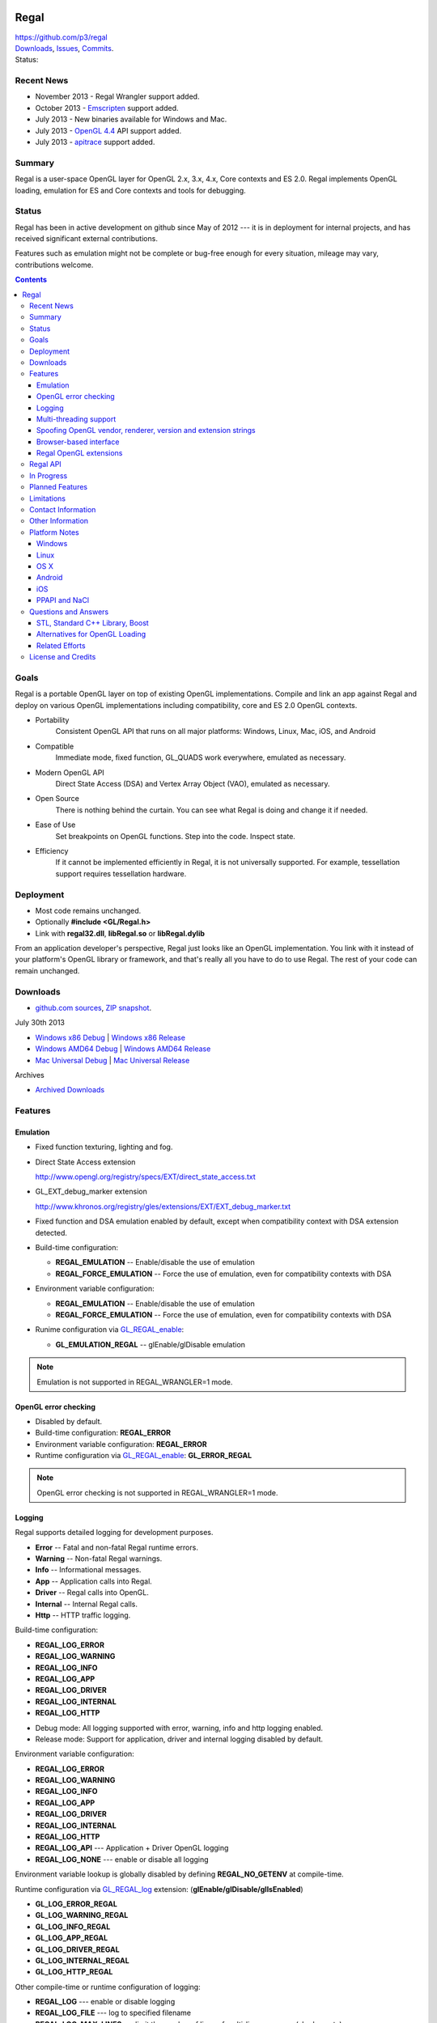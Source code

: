.. image::  https://raw.github.com/p3/regal/master/doc/regal.jpg
   :height: 128 px
   :width:  128 px
   :align: right

=====
Regal
=====

| https://github.com/p3/regal
| `Downloads <https://bitbucket.org/nigels_com/regal/downloads>`_, `Issues <https://github.com/p3/regal/issues>`_, `Commits <https://github.com/p3/regal/commits/master>`_.
| Status: |status|

.. |status| image:: https://travis-ci.org/nigels-com/regal.png?branch=master
   :target: https://travis-ci.org/nigels-com/regal
   :alt: Build Status

Recent News
===========

* November 2013 - Regal Wrangler support added.
* October 2013 - `Emscripten <https://github.com/kripken/emscripten>`_ support added.
* July 2013 - New binaries available for Windows and Mac.
* July 2013 - `OpenGL 4.4 <http://www.opengl.org/registry/>`_ API support added.
* July 2013 - `apitrace <http://apitrace.github.io/>`_ support added.

Summary
=======

Regal is a user-space OpenGL layer for OpenGL 2.x, 3.x, 4.x, Core contexts and ES 2.0.
Regal implements OpenGL loading, emulation for ES and Core contexts and tools for debugging.

Status
======

Regal has been in active development on github since May of 2012 ---
it is in deployment for internal projects, and has received significant
external contributions.

Features such as emulation might not be complete or bug-free enough for
every situation, mileage may vary, contributions welcome.

.. contents::

Goals
=====

Regal is a portable OpenGL layer on top of existing OpenGL implementations.
Compile and link an app against Regal and deploy on various OpenGL implementations
including compatibility, core and ES 2.0 OpenGL contexts.

* Portability
    Consistent OpenGL API that runs on all major platforms:
    Windows, Linux, Mac, iOS, and Android

* Compatible
    Immediate mode, fixed function, GL_QUADS work everywhere, emulated as necessary.

* Modern OpenGL API
    Direct State Access (DSA) and Vertex Array Object (VAO), emulated as necessary.

* Open Source
    There is nothing behind the curtain.
    You can see what Regal is doing and change it if needed.

* Ease of Use
    Set breakpoints on OpenGL functions.
    Step into the code.
    Inspect state.

* Efficiency
    If it cannot be implemented efficiently in Regal, it is not universally supported.
    For example, tessellation support requires tessellation hardware.

Deployment
==========

* Most code remains unchanged.
* Optionally **#include <GL/Regal.h>**
* Link with **regal32.dll**, **libRegal.so** or **libRegal.dylib**

From an application developer's perspective, Regal just looks like an OpenGL implementation.
You link with it instead of your platform's OpenGL library or framework, and that's really
all you have to do to use Regal.  The rest of your code can remain unchanged.

Downloads
=========

* `github.com sources <https://github.com/p3/regal>`_, `ZIP snapshot <https://github.com/p3/regal/archive/master.zip>`_.

July 30th 2013

* `Windows x86 Debug <https://bitbucket.org/nigels_com/regal/downloads/Regal_Windows_x86_Debug_20130730.zip>`_ | `Windows x86 Release <https://bitbucket.org/nigels_com/regal/downloads/Regal_Windows_x86_Release_20130730.zip>`_
* `Windows AMD64 Debug <https://bitbucket.org/nigels_com/regal/downloads/Regal_Windows_x64_Debug_20130730.zip>`_ | `Windows AMD64 Release <https://bitbucket.org/nigels_com/regal/downloads/Regal_Windows_x64_Release_20130730.zip>`_
* `Mac Universal Debug <https://bitbucket.org/nigels_com/regal/downloads/Regal_Mac_Debug_20130730.tgz>`_         | `Mac Universal Release <https://bitbucket.org/nigels_com/regal/downloads/Regal_Mac_Release_20130730.tgz>`_

Archives

* `Archived Downloads <https://bitbucket.org/nigels_com/regal/downloads>`_

Features
========

Emulation
---------

- Fixed function texturing, lighting and fog.
- Direct State Access extension

  http://www.opengl.org/registry/specs/EXT/direct_state_access.txt

- GL_EXT_debug_marker extension

  http://www.khronos.org/registry/gles/extensions/EXT/EXT_debug_marker.txt

- Fixed function and DSA emulation enabled by default, except when compatibility context
  with DSA extension detected.

- Build-time configuration:

  - **REGAL_EMULATION**         -- Enable/disable the use of emulation
  - **REGAL_FORCE_EMULATION**   -- Force the use of emulation, even for compatibility contexts with DSA

- Environment variable configuration:

  - **REGAL_EMULATION**         -- Enable/disable the use of emulation
  - **REGAL_FORCE_EMULATION**   -- Force the use of emulation, even for compatibility contexts with DSA

- Runime configuration via GL_REGAL_enable_:

  - **GL_EMULATION_REGAL**      -- glEnable/glDisable emulation

.. NOTE:: Emulation is not supported in REGAL_WRANGLER=1 mode.

OpenGL error checking
---------------------

- Disabled by default.

- Build-time configuration: **REGAL_ERROR**

- Environment variable configuration: **REGAL_ERROR**

- Runtime configuration via GL_REGAL_enable_: **GL_ERROR_REGAL**

.. NOTE:: OpenGL error checking is not supported in REGAL_WRANGLER=1 mode.

Logging
-------

Regal supports detailed logging for development purposes.

- **Error**       -- Fatal and non-fatal Regal runtime errors.
- **Warning**     -- Non-fatal Regal warnings.
- **Info**        -- Informational messages.
- **App**         -- Application calls into Regal.
- **Driver**      -- Regal calls into OpenGL.
- **Internal**    -- Internal Regal calls.
- **Http**        -- HTTP traffic logging.

Build-time configuration:

- **REGAL_LOG_ERROR**
- **REGAL_LOG_WARNING**
- **REGAL_LOG_INFO**
- **REGAL_LOG_APP**
- **REGAL_LOG_DRIVER**
- **REGAL_LOG_INTERNAL**
- **REGAL_LOG_HTTP**

* Debug mode: All logging supported with error, warning, info and http logging enabled.
* Release mode: Support for application, driver and internal logging disabled by default.

Environment variable configuration:

- **REGAL_LOG_ERROR**
- **REGAL_LOG_WARNING**
- **REGAL_LOG_INFO**
- **REGAL_LOG_APP**
- **REGAL_LOG_DRIVER**
- **REGAL_LOG_INTERNAL**
- **REGAL_LOG_HTTP**
- **REGAL_LOG_API**       --- Application + Driver OpenGL logging
- **REGAL_LOG_NONE**      --- enable or disable all logging

Environment variable lookup is globally disabled by defining **REGAL_NO_GETENV**
at compile-time.

Runtime configuration via GL_REGAL_log_ extension: (**glEnable/glDisable/glIsEnabled**)

- **GL_LOG_ERROR_REGAL**
- **GL_LOG_WARNING_REGAL**
- **GL_LOG_INFO_REGAL**
- **GL_LOG_APP_REGAL**
- **GL_LOG_DRIVER_REGAL**
- **GL_LOG_INTERNAL_REGAL**
- **GL_LOG_HTTP_REGAL**

Other compile-time or runtime configuration of logging:

- **REGAL_LOG**           --- enable or disable logging
- **REGAL_LOG_FILE**      --- log to specified filename
- **REGAL_LOG_MAX_LINES** --- limit the number of lines of multi-line messages (shaders, etc)
- **REGAL_LOG_JSON**      --- log in JSON mode
- **REGAL_LOG_JSON_FILE** --- JSON log to specified filename

.. NOTE:: API logging is not supported in REGAL_WRANGLER=1 mode.

Multi-threading support
-----------------------

  - Locking and per-thread contexts enabled by default.

  - Per-thread context build-time configuration: **REGAL_NO_TLS**

  - Locking build-time configuration: **REGAL_THREAD_LOCKING**

  - Locking environment variable configuration: **REGAL_THREAD_LOCKING**

Spoofing OpenGL vendor, renderer, version and extension strings
---------------------------------------------------------------

  Build-time configuration

  - **REGAL_GL_VENDOR**
  - **REGAL_GL_RENDERER**
  - **REGAL_GL_VERSION**
  - **REGAL_GL_EXTENSIONS**

  Environment variable configuration:

  - **REGAL_GL_VENDOR**
  - **REGAL_GL_RENDERER**
  - **REGAL_GL_VERSION**
  - **REGAL_GL_EXTENSIONS**

  Environment variable lookup is globally disabled by defining **REGAL_NO_GETENV**
  at compile-time.

Browser-based interface
-----------------------

- Enabled by default.

- **REGAL_HTTP**            --- Build-time and environment variable enable/disable.
- **REGAL_HTTP_PORT**       --- Port for HTTP connections (8080 by default)
- **REGAL_HTTP_LOG_LIMIT**  --- Number of lines of logging buffered

- `http://127.0.0.1:8080/log`_                          --- View log
- `http://127.0.0.1:8080/glEnable?GL_LOG_APP_REGAL`_    --- Enable/disable application logging
- `http://127.0.0.1:8080/glEnable?GL_LOG_DRIVER_REGAL`_ --- Enable/disable driver logging
- `http://127.0.0.1:8080`_                              --- State information

.. _http://127.0.0.1:8080/log:                          http://127.0.0.1:8080/log
.. _http://127.0.0.1:8080/glEnable?GL_LOG_APP_REGAL:    http://127.0.0.1:8080/glEnable?GL_LOG_APP_REGAL
.. _http://127.0.0.1:8080/glEnable?GL_LOG_DRIVER_REGAL: http://127.0.0.1:8080/glEnable?GL_LOG_DRIVER_REGAL
.. _http://127.0.0.1:8080:                              http://127.0.0.1:8080

.. NOTE:: Browser interface is not supported in REGAL_WRANGLER=1 mode.

Regal OpenGL extensions
-----------------------

  - GL_REGAL_error_string_ for GLU-style GLenum to error string conversion.
  - GL_REGAL_extension_query_ for GLEW-style extension checking.
  - GL_REGAL_log_ for Regal logging configuration.
  - GL_REGAL_enable_ for Regal feature configuration.

Regal API
=========

  - **RegalSetErrorCallback**  --- Optionally set the per-context error callback function.
  - **RegalShareContext**      --- OpenGL contexts are shared.
  - **RegalMakeCurrent**       --- Set an OpenGL context as current for the thread.
  - **RegalDestroyContext**    --- Cleanup Regal context resources.

In Progress
===========

* Light-weight loader-only "wrangler" mode along the lines of GLEW.
* Context sharing support
* glPushAttrib emulation

Planned Features
================

* NV_path_rendering emulation.
* GLSL to GLSL translation.
* ES 3.0 support
* Debug label.
* Debug output.
* Display list emulation.
* Web browser-based debugging tools.

Limitations
===========

* Shared OpenGL contexts supported for single-threaded only.
* Limited GLSL language support.
* GL_QUADS only works in immediate mode or with DrawArrays for ES and core profiles.

.. _GL_REGAL_error_string:    https://github.com/p3/regal/blob/master/doc/extensions/GL_REGAL_error_string.txt
.. _GL_REGAL_extension_query: https://github.com/p3/regal/blob/master/doc/extensions/GL_REGAL_extension_query.txt
.. _GL_REGAL_log:             https://github.com/p3/regal/blob/master/doc/extensions/GL_REGAL_log.txt
.. _GL_REGAL_enable:          https://github.com/p3/regal/blob/master/doc/extensions/GL_REGAL_enable.txt

Contact Information
===================

* Discussion of Regal is primarily via the `Issue Tracker <https://github.com/p3/regal/issues>`_ currently.

Other Information
=================

* Big Android BBQ 2013: `Developing for Dedicated Android Gaming Systems <https://developer.nvidia.com/content/nvidia-shield-and-bbq-big-android-bbq-hurst-tx>`_ `(.pdf slides) <https://developer.nvidia.com/sites/default/files/akamai/mobile/docs/NVIDIA_Dedicated_Android_Gaming_2013_updated.pdf>`_.
* #AltDevBlogADay blog: `Bringing Regal OpenGL to Native Client <http://www.altdevblogaday.com/2012/09/04/bringing-regal-opengl-to-native-client/>`_.
* opengl.org forum thread: `Introducing Regal <http://www.opengl.org/discussion_boards/showthread.php/178678-Introducing-Regal?p=1241199>`_.
* Slides - `Regal for Software Development <http://www.slideshare.net/nigelstewart1/regal-tlf>`_.

.. raw:: html

    <iframe src="http://www.slideshare.net/slideshow/embed_code/13870512" width="597" height="486" frameborder="0" marginwidth="0" marginheight="0" scrolling="no" style="border:1px solid #CCC;border-width:1px 1px 0;margin-bottom:5px" allowfullscreen> </iframe>

Platform Notes
==============

Windows
-------

Linux
-----

* RedHat/Fedora recommended packages:

 * 32-bit:

  ``$ sudo yum install gcc-c++ zlib-devel libpng-devel libXmu-devel libXi-devel``

 * 64-bit

  ``$ sudo yum install gcc-c++``

  ``$ sudo yum install zlib-devel.i686   libpng-devel.i686``

  ``$ sudo yum install zlib-devel.x86_64 libpng-devel.x86_64``

  ``$ sudo yum install libXmu-devel libXi-devel``

* Ubuntu/Debian/Mint recommended packages:

 ``$ apt-get install libxmu-dev libxi-dev``

* Use GNU make with Makefile

 ``$ make -f Makefile CCACHE=ccache STRIP=``

* Set **LD_LIBRARY_PATH**

 ``$ export LD_LIBRARY_PATH=`pwd`/lib/linux``

* Run the dreamtorus example

 ``$ REGAL_FORCE_EMULATION=1; bin/linux/dreamtorus``

 ``$ REGAL_FORCE_EMULATION=0; bin/linux/dreamtorus``

 ``$ REGAL_LOG_DRIVER=1; bin/linux/dreamtorus``

OS X
----

Android
-------

iOS
---

PPAPI and NaCl
--------------

* NACL_SDK_ROOT needs to be set

* NACL_LIBC=newlib is the default, specify glibc or pnacl as alternatives

Questions and Answers
=====================

STL, Standard C++ Library, Boost
--------------------------------

* `For and against STL <http://gamedev.stackexchange.com/questions/268/stl-for-games-yea-or-nay>`_.

* `For and against Boost <http://gamedev.stackexchange.com/questions/8980/why-dont-c-game-developers-use-the-boost-library>`_.

Alternatives for OpenGL Loading
-------------------------------

* `GLEW <http://glew.sourceforge.net/>`_.

* `OpenGL Loader Generator <https://bitbucket.org/alfonse/glloadgen/wiki/Home>`_.

Related Efforts
---------------

* Mesa3D mail thread: `Mesa as part of OpenGL-on-OpenGL ES 2.0 <http://lists.freedesktop.org/archives/mesa-dev/2012-March/019692.html>`_

* `glshim <https://github.com/lunixbochs/glshim>`_, `Pandora forum thread <http://boards.openpandora.org/index.php/topic/11506-opengl-implementation-tldr-more-games/>`_.

* Runtime OpenGL to OpenGL ES translator: `glesport <http://unrealvoodoo.org/cgi-bin/cgit/glesport.git/log/>`_, `OpenGL ES for Maemo <http://unrealvoodoo.org/hiteck/blog/2007/07/opengl-es-for-maemo/>`_.

License and Credits
===================

Regal code, API database and generators are `BSD <http://opensource.org/licenses/bsd-license.php>`_ licensed.

::

  Copyright (c) 2011-2014 NVIDIA Corporation
  Copyright (c) 2012-2015 Google Inc.
  Copyright (c) 2012-2015 Nigel Stewart
  Copyright (c) 2012-2014 Scott Nations
  Copyright (c) 2011-2013 Cass Everitt
  Copyright (c) 2012 Mathias Schott
  All rights reserved.

  Redistribution and use in source and binary forms, with or without modification,
  are permitted provided that the following conditions are met:

    Redistributions of source code must retain the above copyright notice, this
    list of conditions and the following disclaimer.

    Redistributions in binary form must reproduce the above copyright notice,
    this list of conditions and the following disclaimer in the documentation
    and/or other materials provided with the distribution.

  THIS SOFTWARE IS PROVIDED BY THE COPYRIGHT HOLDERS AND CONTRIBUTORS "AS IS" AND
  ANY EXPRESS OR IMPLIED WARRANTIES, INCLUDING, BUT NOT LIMITED TO, THE IMPLIED
  WARRANTIES OF MERCHANTABILITY AND FITNESS FOR A PARTICULAR PURPOSE ARE DISCLAIMED.
  IN NO EVENT SHALL THE COPYRIGHT HOLDER OR CONTRIBUTORS BE LIABLE FOR ANY DIRECT,
  INDIRECT, INCIDENTAL, SPECIAL, EXEMPLARY, OR CONSEQUENTIAL DAMAGES (INCLUDING,
  BUT NOT LIMITED TO, PROCUREMENT OF SUBSTITUTE GOODS OR SERVICES; LOSS OF USE,
  DATA, OR PROFITS; OR BUSINESS INTERRUPTION) HOWEVER CAUSED AND ON ANY THEORY OF
  LIABILITY, WHETHER IN CONTRACT, STRICT LIABILITY, OR TORT (INCLUDING NEGLIGENCE
  OR OTHERWISE) ARISING IN ANY WAY OUT OF THE USE OF THIS SOFTWARE, EVEN IF ADVISED
  OF THE POSSIBILITY OF SUCH DAMAGE.

`Boost <http://www.boost.org/>`_ is licensed under `Boost Software License <http://www.boost.org/users/license.html>`_.

`zlib <http://www.zlib.net/>`_ by Jean-loup Gailly and Mark Adler is licensed under `zLib License <http://www.zlib.net/zlib_license.html>`_.

`libpng <http://www.libpng.org/pub/png/libpng.html>`_ by Glenn Randers-Pehrson et. al. is licensed under `libpng license <http://www.libpng.org/pub/png/src/libpng-LICENSE.txt>`_.

`lookup3 <http://www.burtleburtle.net/bob/hash/doobs.html>`_ by Bob Jenkins is public domain.

`GLEW <http://glew.sourceforge.net/>`_ is licensed under `BSD and MIT License <http://glew.sourceforge.net/credits.html>`_.

GLU is licensed under `SGI FREE SOFTWARE LICENSE B <http://oss.sgi.com/projects/FreeB/>`_.

GLUT license:

::

  /* Copyright (c) Mark J. Kilgard, 1994, 1995, 1996, 1998. */

  /* This program is freely distributable without licensing fees  and is
     provided without guarantee or warrantee expressed or  implied. This
     program is -not- in the public domain. */

Dreamtorus example program is `public domain <http://unlicense.org/>`_.
